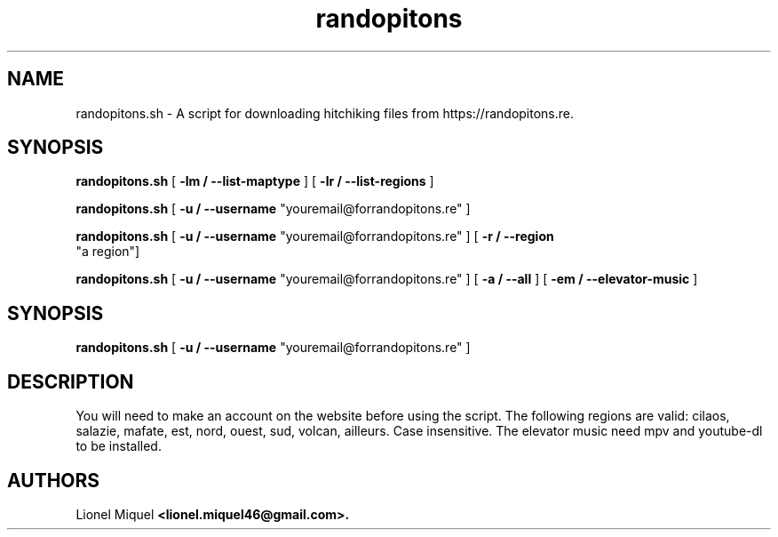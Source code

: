 .TH randopitons "05 Nov. 2018" "ver 0.1"

.SH NAME
randopitons.sh - A script for downloading hitchiking files from https://randopitons.re.

.SH SYNOPSIS

.B randopitons.sh 
[ 
.B -lm / --list-maptype
] 
[
.B -lr / --list-regions
]

.B randopitons.sh 
[ 
.B -u / --username
"youremail@forrandopitons.re" ]

.B randopitons.sh 
[ 
.B -u / --username
"youremail@forrandopitons.re" ]
[
.B -r / --region
 "a region"]

.B randopitons.sh 
[ 
.B -u / --username
"youremail@forrandopitons.re" ]
[
.B -a / --all
]
[
.B -em / --elevator-music
]


.SH SYNOPSIS
.B randopitons.sh 
[ 
.B -u / --username
"youremail@forrandopitons.re" ]

.SH DESCRIPTION
You will need to make an account on the website before using the script.
The following regions are valid: cilaos, salazie, mafate, est, nord, ouest, sud, volcan, ailleurs. Case insensitive.
The elevator music need mpv and youtube-dl to be installed.

.SH AUTHORS
Lionel Miquel 
.B <lionel.miquel46@gmail.com>.
